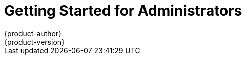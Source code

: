 = Getting Started for Administrators
{product-author}
{product-version}
:data-uri:
:icons:
:experimental:
:toc: macro
:toc-title:
:prewrap!:

ifdef::openshift-enterprise[]
See the link:../install_config/install/quick_install.html[quick installation]
method to use an interactive CLI tool that allows you to install and configure a
new trial OpenShift Enterprise instance across multiple hosts.
endif::[]

ifdef::openshift-origin[]
toc::[]

== Overview
OpenShift Origin has multiple installation methods available, each of which
allow you to quickly get your own OpenShift instance up and running. Depending
on your environment, you can choose the installation method that works best for
you.

For deploying a full OpenShift cluster,
link:../install_config/install/advanced_install.html[see the advanced installation guide].

== Prerequisites

Before choosing an installation method, you must first
link:../install_config/install/prerequisites.html[satisfy the prerequisites] on
your hosts, which includes verifying system and environment requirements and
installing and configuring Docker. After ensuring your hosts are properly set
up, you can continue by choosing one of the following installation methods.

Docker and OpenShift must run on the Linux operating system. If you wish to
run the server from a Windows or Mac OS X host, you should download and run
the Origin Vagrant image as described in link:#building-from-source[Method 3].

== Installation Methods

Choose one of the following installation methods that works best for you.

=== Method 1: Running in a Docker Container [[running-in-a-docker-container]]
You can quickly get OpenShift running in a Docker container using images from
https://hub.docker.com[Docker Hub] on a Linux system.

*Installing and Starting an All-in-One Server*

. Launch the server in a Docker container:
+
----
$ sudo docker run -d --name "origin" \
        --privileged --net=host \
        -v /:/rootfs:ro -v /var/run:/var/run:rw -v /sys:/sys:ro -v /var/lib/docker:/var/lib/docker:rw \
        -v /var/lib/openshift/openshift.local.volumes:/var/lib/openshift/openshift.local.volumes:Z \
        openshift/origin start
----
+
This command:
+
- starts OpenShift listening on all interfaces on your host (*0.0.0.0:8443*),
- starts the web console listening on all interfaces at `/console` (*0.0.0.0:8443*),
- launches an [sysitem]#etcd# server to store persistent data, and
- launches the Kubernetes system components.

. After the container is started, you can open a console inside the container:
+
----
$ sudo docker exec -it origin bash
----

If you delete the container, any configuration or stored application definitions
will also be removed.

*What's Next?*

Now that you have OpenShift successfully running in your environment,
link:#try-it-out[try it out] by walking through a sample application lifecycle.

=== Method 2: Downloading the Binary [[downloading-the-binary]]
Red Hat periodically publishes binaries to GitHub, which you can download on the
OpenShift Origin repository's
https://github.com/openshift/origin/releases[Releases] page. These are Linux,
Windows, or Mac OS X 64-bit binaries; note that the Mac and Windows versions are
for the CLI only.

The release archives for Linux and Mac OS X contain the server binary `openshift`
which is an all-in-one OpenShift installation. The archives for all platforms
include
link:../cli_reference/basic_cli_operations.html[the CLI] (the `oc` command) and
the Kubernetes client (the `kubectl` command).

*Installing and Running an All-in-One Server*

. Download the binary from the
https://github.com/openshift/origin/releases[Releases] page and untar it on your
local system.

. Add the directory you untarred the release into to your path
+
----
$ export PATH=$(pwd):$PATH
----
+

. Launch the server:
+
----
$ sudo ./openshift start
----
+
This command:
+
--
- starts OpenShift listening on all interfaces (*0.0.0.0:8443*),
- starts the web console listening on all interfaces at `/console` (*0.0.0.0:8443*),
- launches an [sysitem]#etcd# server to store persistent data, and
- launches the Kubernetes system components.
--
+
The server runs in the foreground until you terminate the process.
+
NOTE: This command requires `root` access to create services due to the need to
modify `iptables` and mount volumes.

. OpenShift services are secured by TLS. In this path we generate a self-signed
certificate on startup which must be accepted by your web browser or client.
You must point `oc` and `curl` at the appropriate CA bundle and client key and
certificate to connect to OpenShift. Set the following environment variables:
+
----
$ export KUBECONFIG=`pwd`/openshift.local.config/master/admin.kubeconfig
$ export CURL_CA_BUNDLE=`pwd`/openshift.local.config/master/ca.crt
$ sudo chmod +r `pwd`/openshift.local.config/master/admin.kubeconfig
----
+
NOTE: This is just for example purposes; in a production environment, developers
would generate their own keys and not have access to the system keys.


*What's Next?*

Now that you have OpenShift successfully running in your environment,
link:#try-it-out[try it out] by walking through a sample application lifecycle.

=== Method 3: Building from Source [[building-from-source]]
You can build OpenShift from source locally or using
https://www.vagrantup.com/[Vagrant]. See the OpenShift Origin repository on
GitHub
https://github.com/openshift/origin/blob/master/CONTRIBUTING.adoc#develop-on-virtual-machine-using-vagrant[for
instructions].


== Try It Out

After starting an OpenShift instance, you can try it out by creating an
end-to-end application demonstrating the full OpenShift concept chain.

NOTE: When running OpenShift in a VM, you will want to ensure your host system can
access ports 8080 and 8443 inside the container for the examples below.


. Log in to the server as a regular user
+
----
$ oc login
Username: test
Password: test
----
+
. Create a new project to hold your application
+
----
$ oc new-project test
----
+
. Create a new application based on a Node.js image on the Docker Hub
+
----
$ oc new-app openshift/deployment-example:v1
----
+
Note that a service was created and given an IP - this is an address that
can be used within the cluster to access the application.
+
. Display a summary of the resources you created
+
----
$ oc status
----
+
. The Docker image for your application will be pulled to the local system and
started. Once it has started it can be accessed on the host. If this is your
laptop or desktop, open a web browser to the service IP and port that was
displayed for the application:
+
----
http://172.30.192.169:8080 (example)
----
+
If you are on a separate system and do not have direct network access to the
host, SSH to the system and perform a curl command:
+
----
$ curl http://172.30.192.169:8080 # (example)
----
+
You should see the `v1` text displayed on the page.

Now that your application is deployed, you can trigger a new version of that
image to be rolled out to your host by tagging the `v2` image. The `new-app`
command created an image stream which tracks which images you wish to use.
Use the `tag` command to mark a new image as being desired for deployment:

----
$ oc tag deployment-example:v2 deployment-example:latest
----

Your application's deployment config is watching `deployment-example:latest`
and will trigger a new rolling deployment when the `latest` tag is updated
to the value from `v2`.

Return to the browser or use curl again and you should see the `v2` text
displayed on the page.

NOTE: For this next step we'll need to ensure that Docker is able to pull images
from the host system. Ensure you have completed the instructions about setting the
`--insecure-registry` flag from link:../install_config/install/prerequisites.html#host-preparation[the prerequisites page].

As a developer, building new Docker images is as important as deploying them.
OpenShift provides tools for running Docker builds as well as building source
code from within predefined builder images via the Source-to-Image toolchain.

. Switch to the administrative user and change to the `default` project
+
----
$ oc login -u system:admin
$ oc project default
----
+
. Set up an integrated Docker registry for the OpenShift cluster
+
----
$ oadm registry --credentials=./openshift.local.config/master/openshift-registry.kubeconfig
----
+
It will take a few minutes for the registry image to download and start - use
`oc status` to know when the registry is started.
. Change back to the `test` user and `test` project
+
----
$ oc login -u test
$ oc project test
----
+
. Create a new application that combines a builder image for Node.js with
example source code to create a new deployable Node.js image:
+
----
$ oc new-app openshift/nodejs-010-centos7~https://github.com/openshift/nodejs-ex.git
----
+
A build will be triggered automatically using the provided image and the latest
commit to the `master` branch of the provided Git repository. To get the status
of a build, run
+
----
$ oc status
----
+
which will summarize the build. When the build completes, the resulting Docker
image will be pushed to the Docker registry.
. Wait for the deployed image to start, then view the service IP using your
browser or curl.

You can see more about the commands available in
link:../cli_reference/basic_cli_operations.html[the CLI] (the `oc` command)
with:

----
$ oc help
----

Or connect to another system with:

----
$ oc -h <server_hostname_or_IP> [...]
----

OpenShift includes a web console which helps you visualize your applications and
perform common creation and management actions. You can use the `test` user we
created above to log in to the console via
`https://<server>:8443/console`. For more information, see
link:developers/developers_console.html[Getting Started for Developers: Web
Console].

You can also see the
https://github.com/openshift/origin/blob/master/examples/sample-app[OpenShift 3
Application Lifecycle Sample] for a more in-depth walkthrough.
endif::[]
